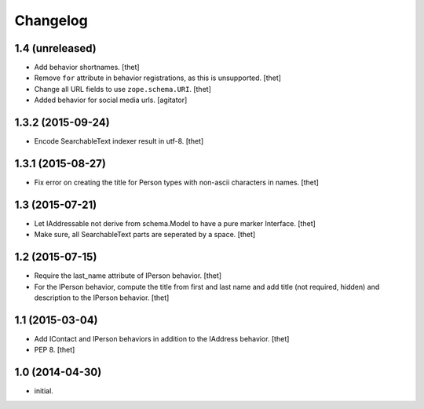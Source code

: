 Changelog
=========

1.4 (unreleased)
----------------

- Add behavior shortnames.
  [thet]

- Remove ``for`` attribute in behavior registrations, as this is unsupported.
  [thet]

- Change all URL fields to use ``zope.schema.URI``.
  [thet]

- Added behavior for social media urls.
  [agitator]


1.3.2 (2015-09-24)
------------------

- Encode SearchableText indexer result in utf-8.
  [thet]


1.3.1 (2015-08-27)
------------------

- Fix error on creating the title for Person types with non-ascii characters in
  names.
  [thet]


1.3 (2015-07-21)
----------------

- Let IAddressable not derive from schema.Model to have a pure marker
  Interface.
  [thet]

- Make sure, all SearchableText parts are seperated by a space.
  [thet]


1.2 (2015-07-15)
----------------

- Require the last_name attribute of IPerson behavior.
  [thet]

- For the IPerson behavior, compute the title from first and last name and add
  title (not required, hidden) and description to the IPerson behavior.
  [thet]


1.1 (2015-03-04)
----------------

- Add IContact and IPerson behaviors in addition to the IAddress behavior.
  [thet]

- PEP 8.
  [thet]


1.0 (2014-04-30)
----------------

- initial.
